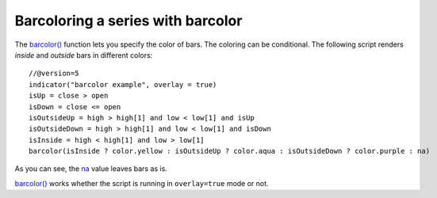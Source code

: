 
Barcoloring a series with barcolor
----------------------------------

The `barcolor() <https://www.tradingview.com/pine-script-reference/v5/#fun_barcolor>`__ function lets you specify the color of bars.
The coloring can be conditional. The following script renders *inside* and *outside* bars in different colors::

    //@version=5
    indicator("barcolor example", overlay = true)
    isUp = close > open
    isDown = close <= open
    isOutsideUp = high > high[1] and low < low[1] and isUp
    isOutsideDown = high > high[1] and low < low[1] and isDown
    isInside = high < high[1] and low > low[1]
    barcolor(isInside ? color.yellow : isOutsideUp ? color.aqua : isOutsideDown ? color.purple : na)

.. image:: images/Barcoloring_a_series_barcolor_1.png


As you can see, the `na <https://www.tradingview.com/pine-script-reference/v5/#var_na>`__ value leaves bars as is.

`barcolor() <https://www.tradingview.com/pine-script-reference/v5/#fun_barcolor>`__ works whether the script is running in ``overlay=true`` mode or not.
